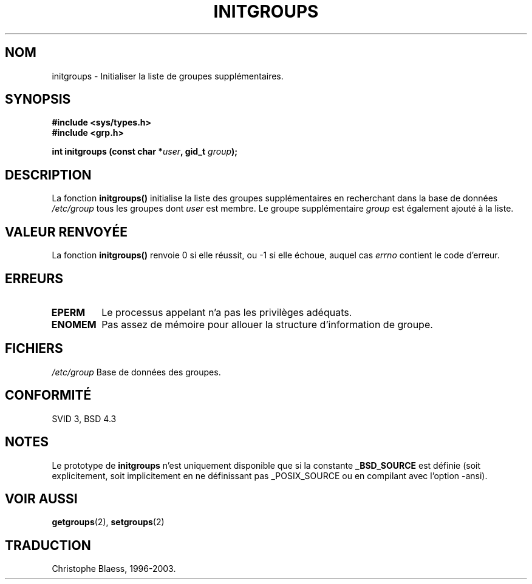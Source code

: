 .\" Copyright 1993 David Metcalfe (david@prism.demon.co.uk)
.\"
.\" Permission is granted to make and distribute verbatim copies of this
.\" manual provided the copyright notice and this permission notice are
.\" preserved on all copies.
.\"
.\" Permission is granted to copy and distribute modified versions of this
.\" manual under the conditions for verbatim copying, provided that the
.\" entire resulting derived work is distributed under the terms of a
.\" permission notice identical to this one
.\"
.\" Since the Linux kernel and libraries are constantly changing, this
.\" manual page may be incorrect or out-of-date.  The author(s) assume no
.\" responsibility for errors or omissions, or for damages resulting from
.\" the use of the information contained herein.  The author(s) may not
.\" have taken the same level of care in the production of this manual,
.\" which is licensed free of charge, as they might when working
.\" professionally.
.\"
.\" Formatted or processed versions of this manual, if unaccompanied by
.\" the source, must acknowledge the copyright and authors of this work.
.\"
.\" References consulted:
.\"     Linux libc source code
.\"     Lewine's _POSIX Programmer's Guide_ (O'Reilly & Associates, 1991)
.\"     386BSD man pages
.\" Modified Sat Jul 24 19:10:36 1993 by Rik Faith (faith@cs.unc.edu)
.\"
.\" Traduction 04/11/1996 par Christophe Blaess (ccb@club-internet.fr)
.\"
.\" Màj 06/06/2001 LDP-1.36
.\" Màj 25/01/2002 LDP-1.47
.\" Màj 21/07/2003 LDP-1.56
.\" Màj 20/07/2005 LDP-1.64
.\"
.TH INITGROUPS 3 "21 juillet 2003" LDP "Manuel du programmeur Linux"
.SH NOM
initgroups \- Initialiser la liste de groupes supplémentaires.
.SH SYNOPSIS
.nf
.B #include <sys/types.h>
.B #include <grp.h>
.sp
.BI "int initgroups (const char *" user ", gid_t " group );
.fi
.SH DESCRIPTION
La fonction \fBinitgroups()\fP initialise la liste des groupes supplémentaires
en recherchant dans la base de données \fI/etc/group\fP tous les groupes dont
\fIuser\fP est membre. Le groupe supplémentaire \fIgroup\fP est également
ajouté à la liste.
.SH "VALEUR RENVOYÉE"
La fonction \fBinitgroups()\fP renvoie 0 si elle réussit, ou \-1 si elle
échoue, auquel cas \fIerrno\fP contient le code d'erreur.
.SH "ERREURS"
.TP
.B EPERM
Le processus appelant n'a pas les privilèges adéquats.
.TP
.B ENOMEM
Pas assez de mémoire pour allouer la structure d'information de groupe.
.SH FICHIERS
.nf
\fI/etc/group\fP  Base de données des groupes.
.fi
.SH "CONFORMITÉ"
SVID 3, BSD 4.3
.SH NOTES
Le prototype de
.B initgroups
n'est uniquement disponible que si la constante
.B _BSD_SOURCE
est définie (soit explicitement, soit implicitement en ne définissant pas
_POSIX_SOURCE ou en compilant avec l'option -ansi).
.SH "VOIR AUSSI"
.BR getgroups (2),
.BR setgroups (2)
.SH TRADUCTION
Christophe Blaess, 1996-2003.
